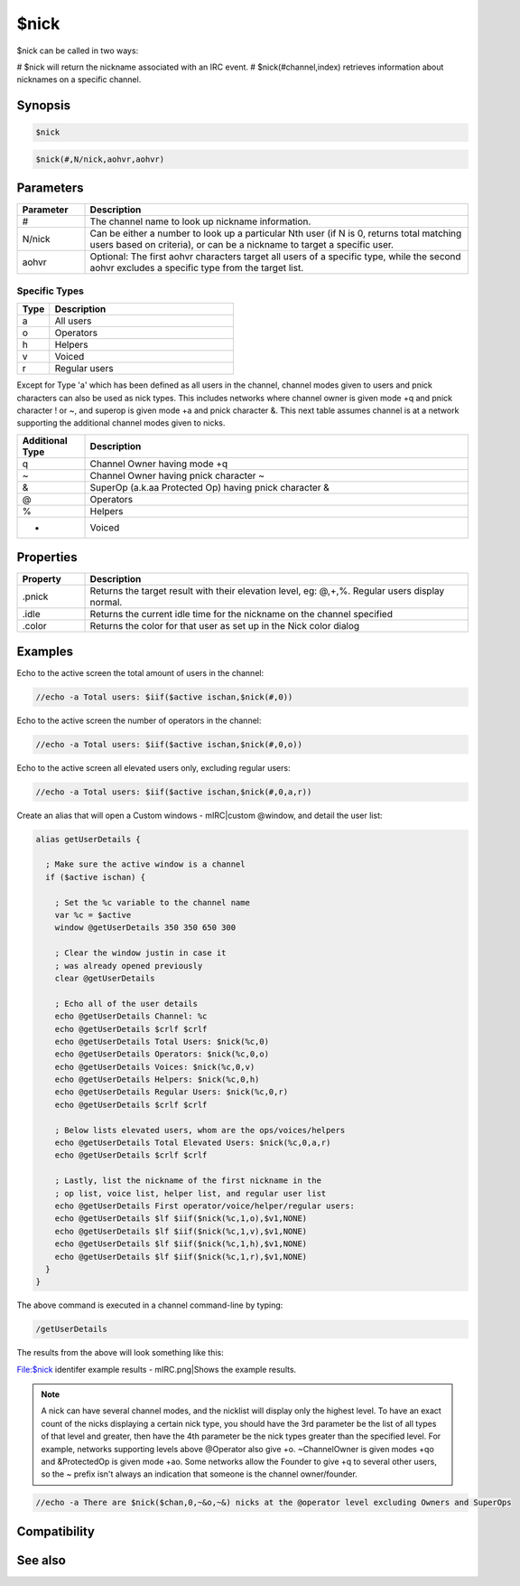 $nick
=====

$nick can be called in two ways:

# $nick will return the nickname associated with an IRC event.
# $nick(#channel,index) retrieves information about nicknames on a specific channel.

Synopsis
--------

.. code:: text

    $nick

.. code:: text

    $nick(#,N/nick,aohvr,aohvr)

Parameters
----------

.. list-table::
    :widths: 15 85
    :header-rows: 1

    * - Parameter
      - Description
    * - #
      - The channel name to look up nickname information.
    * - N/nick
      - Can be either a number to look up a particular Nth user (if N is 0, returns total matching users based on criteria), or can be a nickname to target a specific user.
    * - aohvr
      - Optional: The first aohvr characters target all users of a specific type, while the second aohvr excludes a specific type from the target list.

Specific Types
^^^^^^^^^^^^^^

.. list-table::
    :widths: 15 85
    :header-rows: 1

    * - Type
      - Description
    * - a
      - All users
    * - o
      - Operators
    * - h
      - Helpers
    * - v
      - Voiced
    * - r
      - Regular users

Except for Type 'a' which has been defined as all users in the channel, channel modes given to users and pnick characters can also be used as nick types. This includes networks where channel owner is given mode +q and pnick character ! or ~, and superop is given mode +a and pnick character &. This next table assumes channel is at a network supporting the additional channel modes given to nicks.

.. list-table::
    :widths: 15 85
    :header-rows: 1

    * - Additional Type
      - Description
    * - q
      - Channel Owner having mode +q
    * - ~
      - Channel Owner having pnick character ~
    * - &
      - SuperOp (a.k.aa Protected Op)  having pnick character &
    * - @
      - Operators
    * - %
      - Helpers
    * - +
      - Voiced

Properties
----------

.. list-table::
    :widths: 15 85
    :header-rows: 1

    * - Property
      - Description
    * - .pnick
      - Returns the target result with their elevation level, eg: @,+,%. Regular users display normal.
    * - .idle
      - Returns the current idle time for the nickname on the channel specified
    * - .color
      - Returns the color for that user as set up in the Nick color dialog

Examples
--------

Echo to the active screen the total amount of users in the channel:

.. code:: text

    //echo -a Total users: $iif($active ischan,$nick(#,0))

Echo to the active screen the number of operators in the channel:

.. code:: text

    //echo -a Total users: $iif($active ischan,$nick(#,0,o))

Echo to the active screen all elevated users only, excluding regular users:

.. code:: text

    //echo -a Total users: $iif($active ischan,$nick(#,0,a,r))

Create an alias that will open a Custom windows - mIRC|custom @window, and detail the user list:

.. code:: text

    alias getUserDetails {
    
      ; Make sure the active window is a channel
      if ($active ischan) {
    
        ; Set the %c variable to the channel name
        var %c = $active
        window @getUserDetails 350 350 650 300
    
        ; Clear the window justin in case it
        ; was already opened previously
        clear @getUserDetails
    
        ; Echo all of the user details
        echo @getUserDetails Channel: %c
        echo @getUserDetails $crlf $crlf
        echo @getUserDetails Total Users: $nick(%c,0)
        echo @getUserDetails Operators: $nick(%c,0,o)
        echo @getUserDetails Voices: $nick(%c,0,v)
        echo @getUserDetails Helpers: $nick(%c,0,h)
        echo @getUserDetails Regular Users: $nick(%c,0,r)
        echo @getUserDetails $crlf $crlf
    
        ; Below lists elevated users, whom are the ops/voices/helpers
        echo @getUserDetails Total Elevated Users: $nick(%c,0,a,r)
        echo @getUserDetails $crlf $crlf
    
        ; Lastly, list the nickname of the first nickname in the
        ; op list, voice list, helper list, and regular user list
        echo @getUserDetails First operator/voice/helper/regular users:
        echo @getUserDetails $lf $iif($nick(%c,1,o),$v1,NONE)
        echo @getUserDetails $lf $iif($nick(%c,1,v),$v1,NONE)
        echo @getUserDetails $lf $iif($nick(%c,1,h),$v1,NONE)
        echo @getUserDetails $lf $iif($nick(%c,1,r),$v1,NONE)
      }
    }

The above command is executed in a channel command-line by typing:

.. code:: text

    /getUserDetails

The results from the above will look something like this:

File:$nick identifer example results - mIRC.png|Shows the example results.

.. note:: A nick can have several channel modes, and the nicklist will display only the highest level. To have an exact count of the nicks displaying a certain nick type, you should have the 3rd parameter be the list of all types of that level and greater, then have the 4th parameter be the nick types greater than the specified level. For example, networks supporting levels above @Operator also give +o. ~ChannelOwner is given modes +qo and &ProtectedOp is given mode +ao. Some networks allow the Founder to give +q to several other users, so the ~ prefix isn't always an indication that someone is the channel owner/founder.

.. code:: text

    //echo -a There are $nick($chan,0,~&o,~&) nicks at the @operator level excluding Owners and SuperOps

Compatibility
-------------

.. compatibility:: 2.1a

See also
--------

.. hlist::
    :columns: 4

    * :doc:`$chan </identifiers/chan>`